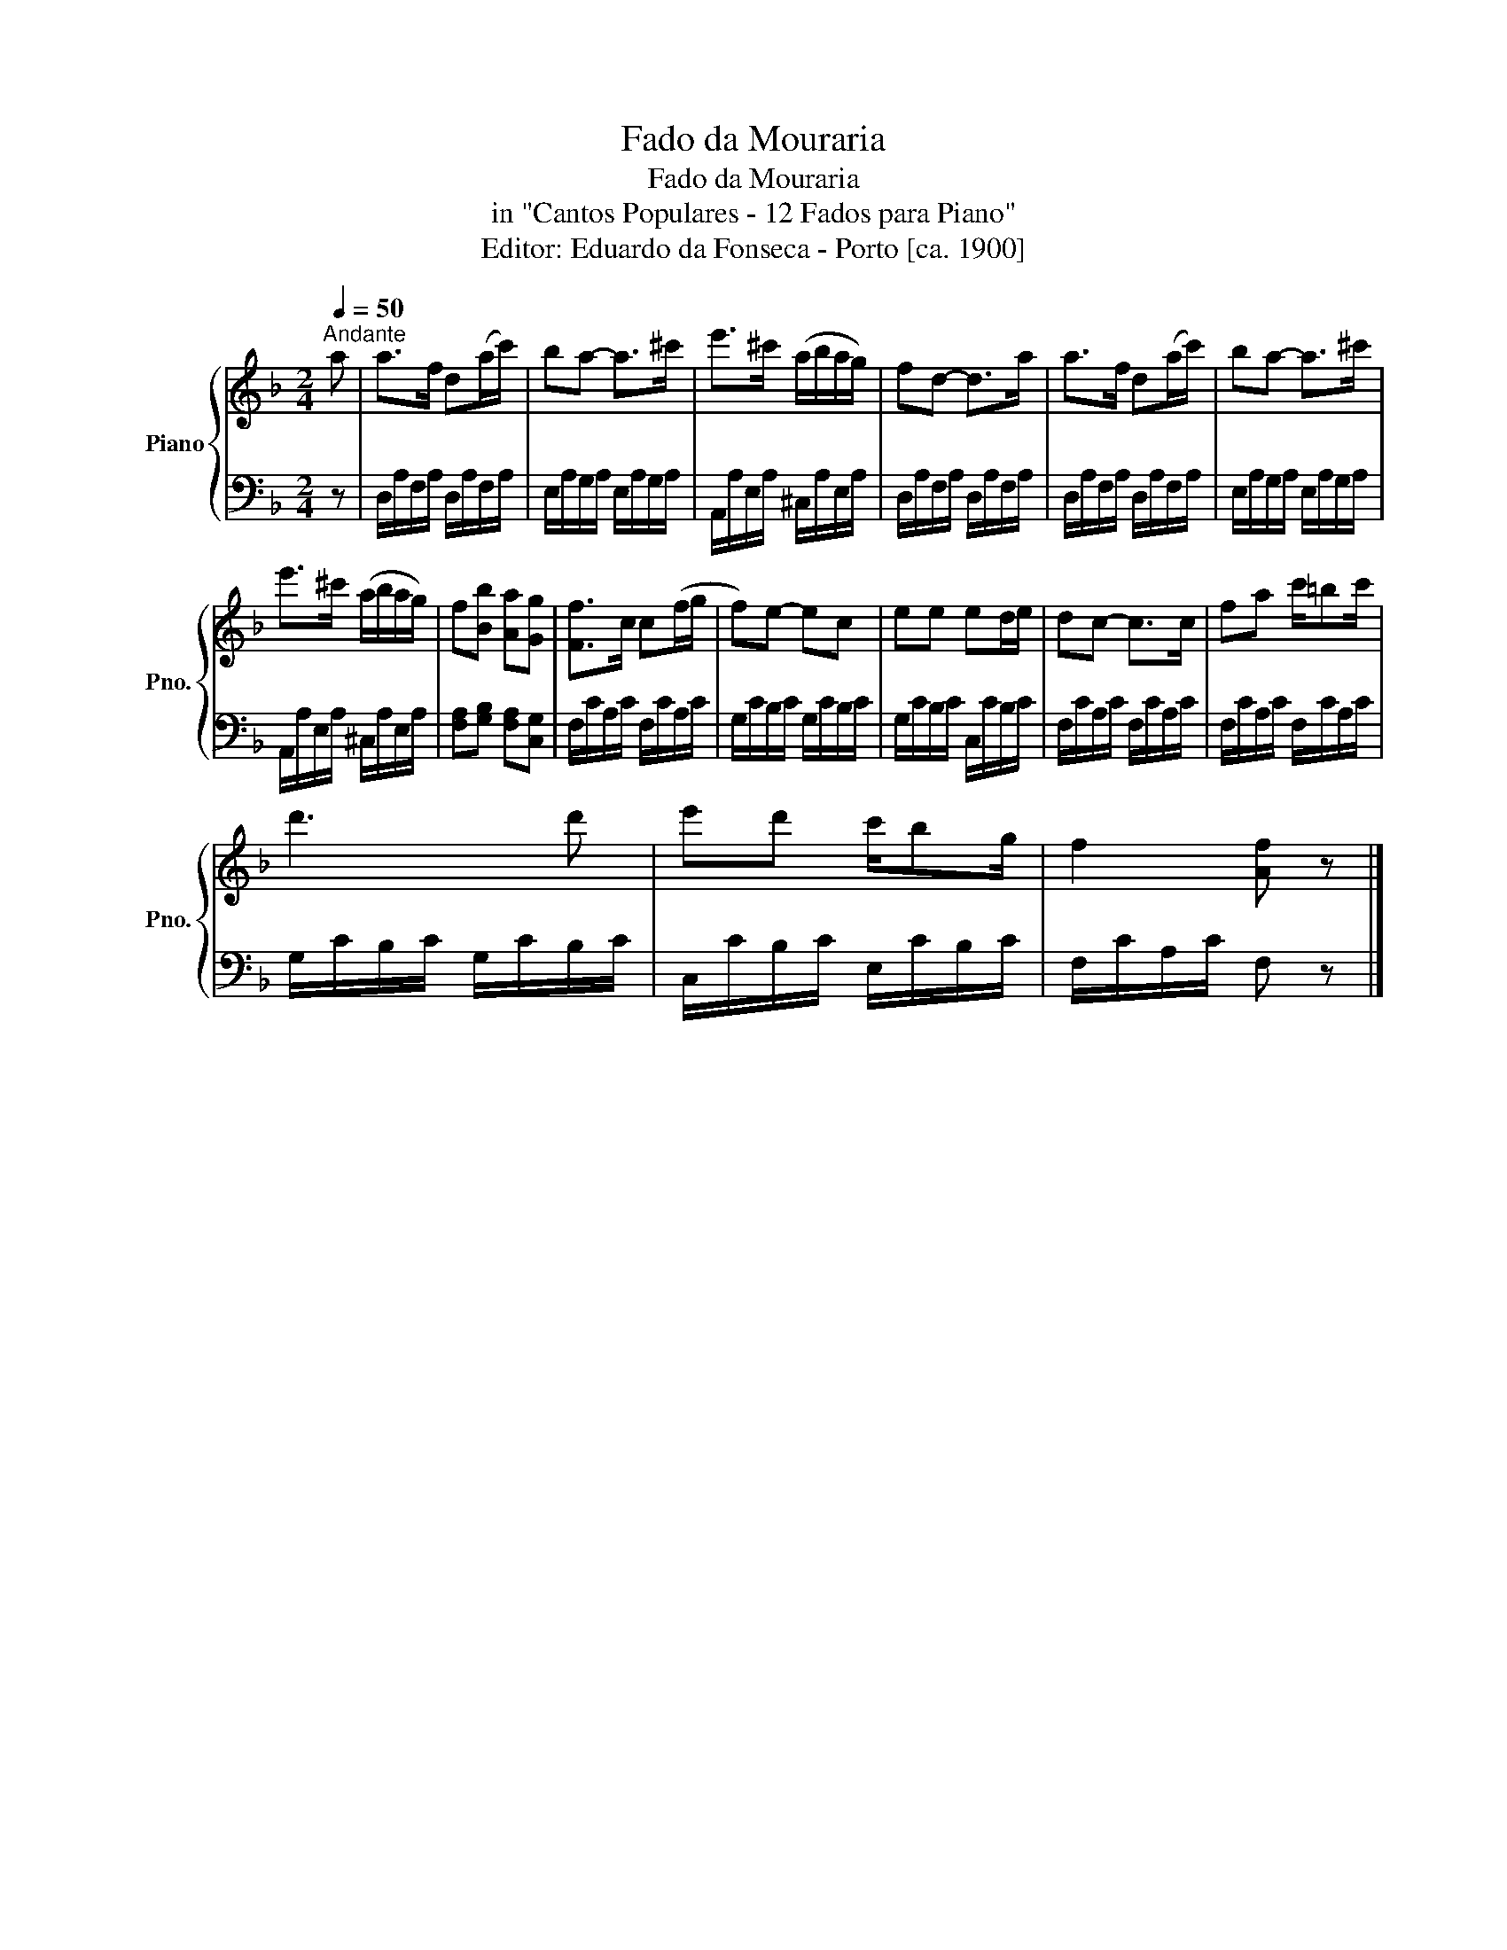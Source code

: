 X:1
T:Fado da Mouraria
T:Fado da Mouraria
T:in "Cantos Populares - 12 Fados para Piano"
T:Editor: Eduardo da Fonseca - Porto [ca. 1900]
%%score { 1 | 2 }
L:1/8
Q:1/4=50
M:2/4
K:F
V:1 treble nm="Piano" snm="Pno."
V:2 bass 
V:1
"^Andante" a | a>f d(a/c'/) | ba- a>^c' | e'>^c' (a/b/a/g/) | fd- d>a | a>f d(a/c'/) | ba- a>^c' | %7
 e'>^c' (a/b/a/g/) | f[Bb] [Aa][Gg] | [Ff]>c c(f/g/ | f)e- ec | ee ed/e/ | dc- c>c | fa c'/=bc'/ | %14
 d'3 d' | e'd' c'/bg/ | f2 [Af] z |] %17
V:2
 z | D,/A,/F,/A,/ D,/A,/F,/A,/ | E,/A,/G,/A,/ E,/A,/G,/A,/ | A,,/A,/E,/A,/ ^C,/A,/E,/A,/ | %4
 D,/A,/F,/A,/ D,/A,/F,/A,/ | D,/A,/F,/A,/ D,/A,/F,/A,/ | E,/A,/G,/A,/ E,/A,/G,/A,/ | %7
 A,,/A,/E,/A,/ ^C,/A,/E,/A,/ | [F,A,][G,B,] [F,A,][C,G,] | F,/C/A,/C/ F,/C/A,/C/ | %10
 G,/C/B,/C/ G,/C/B,/C/ | G,/C/B,/C/ C,/C/B,/C/ | F,/C/A,/C/ F,/C/A,/C/ | F,/C/A,/C/ F,/C/A,/C/ | %14
 G,/C/B,/C/ G,/C/B,/C/ | C,/C/B,/C/ E,/C/B,/C/ | F,/C/A,/C/ F, z |] %17

